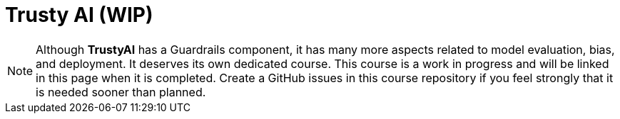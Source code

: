 = Trusty AI (WIP)

NOTE: Although **TrustyAI** has a Guardrails component, it has many more aspects related to model evaluation, bias, and deployment. It deserves its own dedicated course. This course is a work in progress and will be linked in this page when it is completed. Create a GitHub issues in this course repository if you feel strongly that it is needed sooner than planned.

